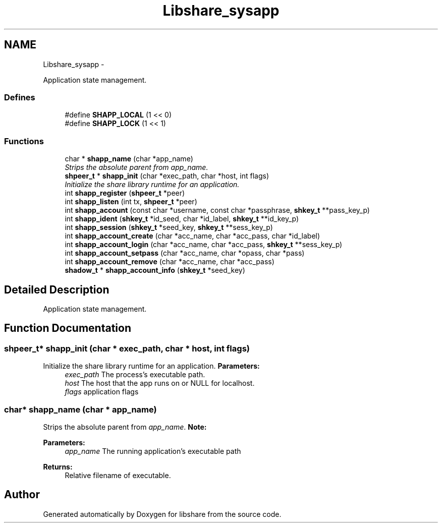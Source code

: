 .TH "Libshare_sysapp" 3 "30 Jan 2015" "Version 2.22" "libshare" \" -*- nroff -*-
.ad l
.nh
.SH NAME
Libshare_sysapp \- 
.PP
Application state management.  

.SS "Defines"

.in +1c
.ti -1c
.RI "#define \fBSHAPP_LOCAL\fP   (1 << 0)"
.br
.ti -1c
.RI "#define \fBSHAPP_LOCK\fP   (1 << 1)"
.br
.in -1c
.SS "Functions"

.in +1c
.ti -1c
.RI "char * \fBshapp_name\fP (char *app_name)"
.br
.RI "\fIStrips the absolute parent from \fIapp_name\fP. \fP"
.ti -1c
.RI "\fBshpeer_t\fP * \fBshapp_init\fP (char *exec_path, char *host, int flags)"
.br
.RI "\fIInitialize the share library runtime for an application. \fP"
.ti -1c
.RI "int \fBshapp_register\fP (\fBshpeer_t\fP *peer)"
.br
.ti -1c
.RI "int \fBshapp_listen\fP (int tx, \fBshpeer_t\fP *peer)"
.br
.ti -1c
.RI "int \fBshapp_account\fP (const char *username, const char *passphrase, \fBshkey_t\fP **pass_key_p)"
.br
.ti -1c
.RI "int \fBshapp_ident\fP (\fBshkey_t\fP *id_seed, char *id_label, \fBshkey_t\fP **id_key_p)"
.br
.ti -1c
.RI "int \fBshapp_session\fP (\fBshkey_t\fP *seed_key, \fBshkey_t\fP **sess_key_p)"
.br
.ti -1c
.RI "int \fBshapp_account_create\fP (char *acc_name, char *acc_pass, char *id_label)"
.br
.ti -1c
.RI "int \fBshapp_account_login\fP (char *acc_name, char *acc_pass, \fBshkey_t\fP **sess_key_p)"
.br
.ti -1c
.RI "int \fBshapp_account_setpass\fP (char *acc_name, char *opass, char *pass)"
.br
.ti -1c
.RI "int \fBshapp_account_remove\fP (char *acc_name, char *acc_pass)"
.br
.ti -1c
.RI "\fBshadow_t\fP * \fBshapp_account_info\fP (\fBshkey_t\fP *seed_key)"
.br
.in -1c
.SH "Detailed Description"
.PP 
Application state management. 
.SH "Function Documentation"
.PP 
.SS "\fBshpeer_t\fP* shapp_init (char * exec_path, char * host, int flags)"
.PP
Initialize the share library runtime for an application. \fBParameters:\fP
.RS 4
\fIexec_path\fP The process's executable path. 
.br
\fIhost\fP The host that the app runs on or NULL for localhost. 
.br
\fIflags\fP application flags 
.RE
.PP

.SS "char* shapp_name (char * app_name)"
.PP
Strips the absolute parent from \fIapp_name\fP. \fBNote:\fP
.RS 4
'/test/one/two' becomes 'two' 
.RE
.PP
\fBParameters:\fP
.RS 4
\fIapp_name\fP The running application's executable path 
.RE
.PP
\fBReturns:\fP
.RS 4
Relative filename of executable. 
.RE
.PP

.SH "Author"
.PP 
Generated automatically by Doxygen for libshare from the source code.
